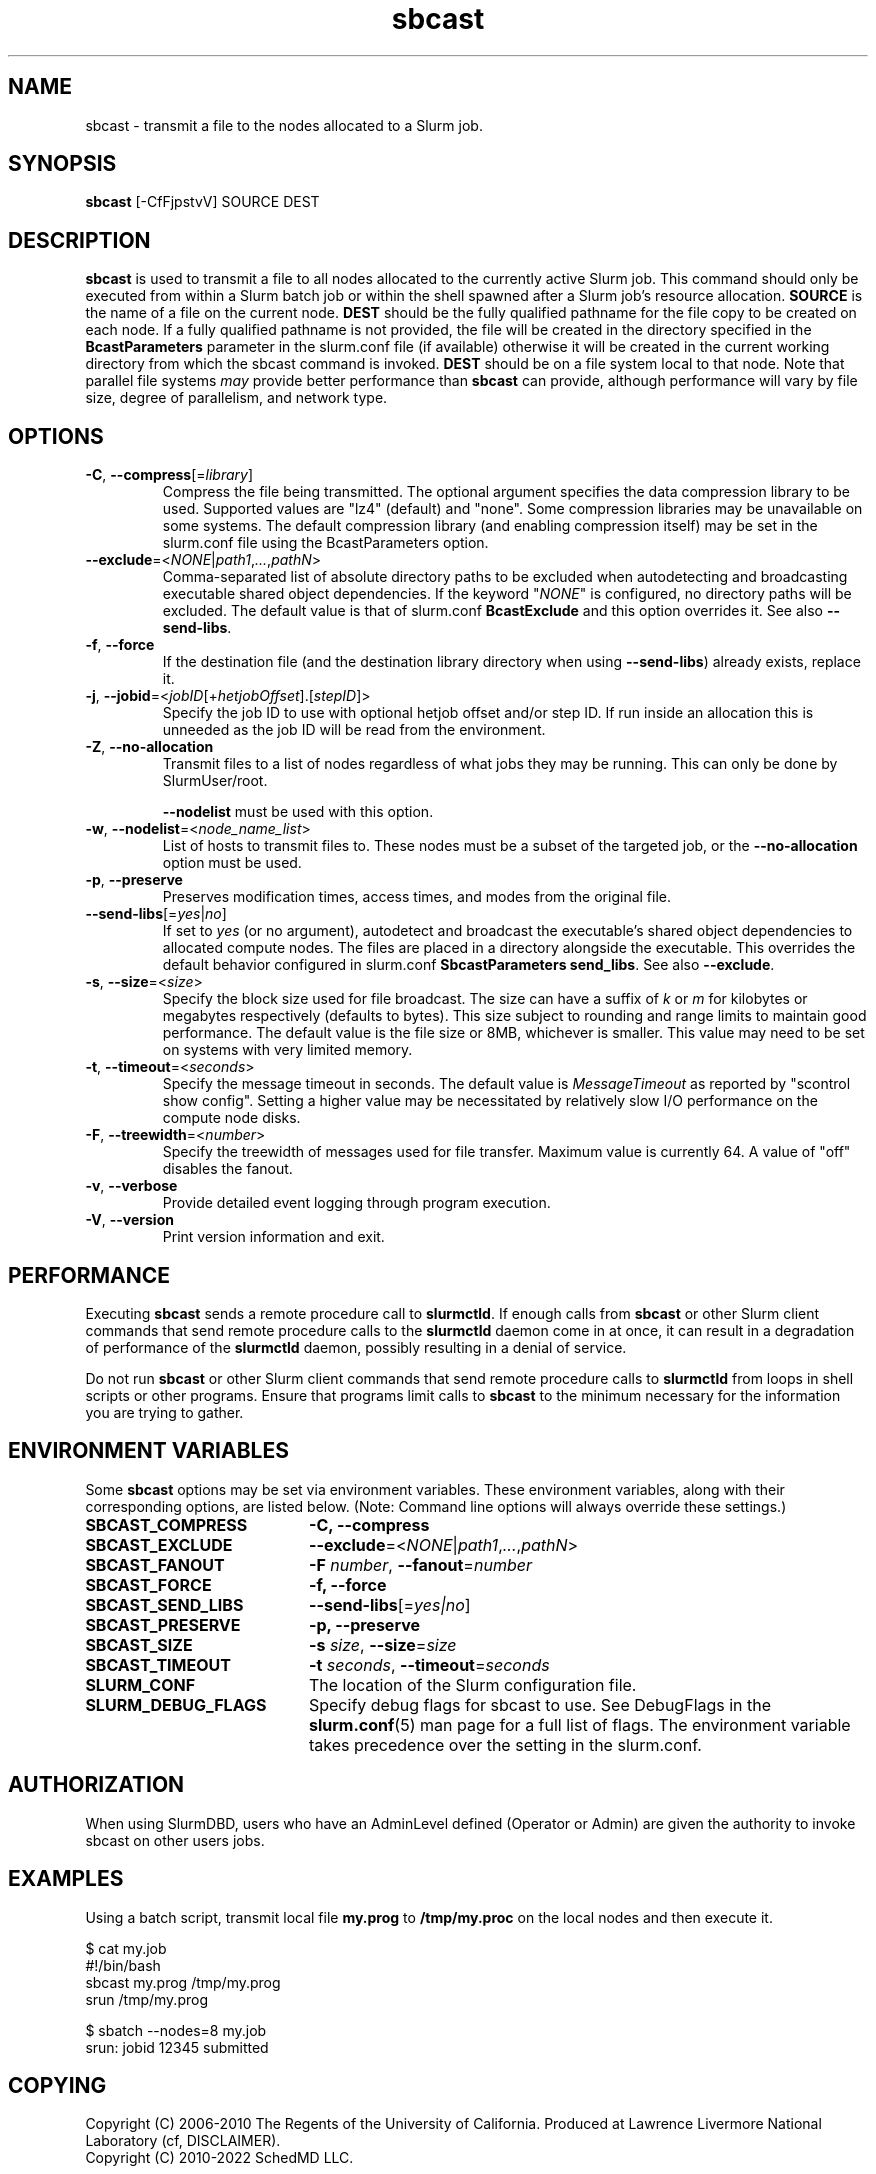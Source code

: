 .TH sbcast "1" "Slurm Commands" "Slurm 25.05" "Slurm Commands"

.SH "NAME"
sbcast \- transmit a file to the nodes allocated to a Slurm job.

.SH "SYNOPSIS"
\fBsbcast\fR [\-CfFjpstvV] SOURCE DEST

.SH "DESCRIPTION"
\fBsbcast\fR is used to transmit a file to all nodes allocated
to the currently active Slurm job.
This command should only be executed from within a Slurm batch
job or within the shell spawned after a Slurm job's resource
allocation.
\fBSOURCE\fR is the name of a file on the current node.
\fBDEST\fR should be the fully qualified pathname for the
file copy to be created on each node.
If a fully qualified pathname is not provided, the file will be created in
the directory specified in the \fBBcastParameters\fR parameter in the slurm.conf
file (if available) otherwise it will be created in the current working
directory from which the sbcast command is invoked.
\fBDEST\fR should be on a file system local to that node.
Note that parallel file systems \fImay\fR provide better performance
than \fBsbcast\fR can provide, although performance will vary
by file size, degree of parallelism, and network type.

.SH "OPTIONS"
.TP
\fB\-C\fR, \fB\-\-compress\fR[=\fIlibrary\fR]
Compress the file being transmitted.
The optional argument specifies the data compression library to be used.
Supported values are "lz4" (default) and "none".
Some compression libraries may be unavailable on some systems.
The default compression library (and enabling compression itself) may be
set in the slurm.conf file using the BcastParameters option.
.IP

.TP
\fB\-\-exclude\fR=<\fINONE\fR|\fIpath1\fR,\fI...\fR,\fIpathN\fR>
Comma\-separated list of absolute directory paths to be excluded when
autodetecting and broadcasting executable shared object dependencies. If the
keyword "\fINONE\fR" is configured, no directory paths will be excluded. The
default value is that of slurm.conf \fBBcastExclude\fR and this option overrides
it. See also \fB\-\-send\-libs\fR.
.IP

.TP
\fB\-f\fR, \fB\-\-force\fR
If the destination file (and the destination library directory when using
\fB\-\-send\-libs\fR) already exists, replace it.
.IP

.TP
\fB\-j\fR, \fB\-\-jobid\fR=<\fIjobID\fR[+\fIhetjobOffset\fR].[\fIstepID\fR]>
Specify the job ID to use with optional hetjob offset and/or step ID. If run
inside an allocation this is unneeded as the job ID will be read from the
environment.
.IP

.TP
\fB\-Z\fR, \fB\-\-no-allocation\fR
Transmit files to a list of nodes regardless of what jobs they may be running.
This can only be done by SlurmUser/root.

\fB\-\-nodelist\fR must be used with this option.
.IP

.TP
\fB\-w\fR, \fB\-\-nodelist\fR=<\fInode_name_list\fR>
List of hosts to transmit files to. These nodes must be a subset of the
targeted job, or the \fB\-\-no-allocation\fR option must be used.
.IP

.TP
\fB\-p\fR, \fB\-\-preserve\fR
Preserves modification times, access times, and modes from the
original file.
.IP

.TP
\fB\-\-send\-libs\fR[=\fIyes\fR|\fIno\fR]
If set to \fIyes\fR (or no argument), autodetect and broadcast the executable's
shared object dependencies to allocated compute nodes. The files are placed in
a directory alongside the executable. This overrides the default behavior
configured in slurm.conf \fBSbcastParameters send_libs\fR. See also
\fB\-\-exclude\fR.
.IP

.TP
\fB\-s\fR, \fB\-\-size\fR=<\fIsize\fR>
Specify the block size used for file broadcast.
The size can have a suffix of \fIk\fR or \fIm\fR for kilobytes
or megabytes respectively (defaults to bytes).
This size subject to rounding and range limits to maintain
good performance.
The default value is the file size or 8MB, whichever is smaller.
This value may need to be set on systems with very limited memory.
.IP

.TP
\fB\-t\fR, \fB\-\-timeout\fR=<\fIseconds\fR>
Specify the message timeout in seconds.
The default value is \fIMessageTimeout\fR as reported by
"scontrol show config".
Setting a higher value may be necessitated by relatively slow
I/O performance on the compute node disks.
.IP

.TP
\fB\-F\fR, \fB\-\-treewidth\fR=<\fInumber\fR>
Specify the treewidth of messages used for file transfer.
Maximum value is currently 64. A value of "off" disables the fanout.
.IP

.TP
\fB\-v\fR, \fB\-\-verbose\fR
Provide detailed event logging through program execution.
.IP

.TP
\fB\-V\fR, \fB\-\-version\fR
Print version information and exit.
.IP

.SH "PERFORMANCE"
.PP
Executing \fBsbcast\fR sends a remote procedure call to \fBslurmctld\fR. If
enough calls from \fBsbcast\fR or other Slurm client commands that send remote
procedure calls to the \fBslurmctld\fR daemon come in at once, it can result in
a degradation of performance of the \fBslurmctld\fR daemon, possibly resulting
in a denial of service.
.PP
Do not run \fBsbcast\fR or other Slurm client commands that send remote
procedure calls to \fBslurmctld\fR from loops in shell scripts or other
programs. Ensure that programs limit calls to \fBsbcast\fR to the minimum
necessary for the information you are trying to gather.

.SH "ENVIRONMENT VARIABLES"
.PP
Some \fBsbcast\fR options may be set via environment variables.
These environment variables, along with their corresponding options,
are listed below. (Note: Command line options will always override
these settings.)

.TP 20
\fBSBCAST_COMPRESS\fR
\fB\-C, \-\-compress\fR
.IP

.TP
\fBSBCAST_EXCLUDE\fR
\fB\-\-exclude\fR=<\fINONE\fR|\fIpath1\fR,\fI...\fR,\fIpathN\fR>
.IP

.TP
\fBSBCAST_FANOUT\fR
\fB\-F\fB \fInumber\fR, \fB\-\-fanout\fR=\fInumber\fR
.IP

.TP
\fBSBCAST_FORCE\fR
\fB\-f, \-\-force\fR
.IP

.TP
\fBSBCAST_SEND_LIBS\fR
\fB\-\-send\-libs\fR[=\fIyes|no\fR]
.IP

.TP
\fBSBCAST_PRESERVE\fR
\fB\-p, \-\-preserve\fR
.IP

.TP
\fBSBCAST_SIZE\fR
\fB\-s\fR \fIsize\fR, \fB\-\-size\fR=\fIsize\fR
.IP

.TP
\fBSBCAST_TIMEOUT\fR
\fB\-t\fB \fIseconds\fR, \fB\-\-timeout\fR=\fIseconds\fR
.IP

.TP
\fBSLURM_CONF\fR
The location of the Slurm configuration file.
.IP

.TP
\fBSLURM_DEBUG_FLAGS\fR
Specify debug flags for sbcast to use. See DebugFlags in the
\fBslurm.conf\fR(5) man page for a full list of flags. The environment
variable takes precedence over the setting in the slurm.conf.
.IP

.SH "AUTHORIZATION"

When using SlurmDBD, users who have an AdminLevel defined (Operator
or Admin) are given the authority to invoke sbcast on other users jobs.

.SH "EXAMPLES"

Using a batch script, transmit local file \fBmy.prog\fR to
\fB/tmp/my.proc\fR on the local nodes and then execute it.

.nf
$ cat my.job
#!/bin/bash
sbcast my.prog /tmp/my.prog
srun /tmp/my.prog

$ sbatch \-\-nodes=8 my.job
srun: jobid 12345 submitted
.fi

.SH "COPYING"
Copyright (C) 2006\-2010 The Regents of the University of California.
Produced at Lawrence Livermore National Laboratory (cf, DISCLAIMER).
.br
Copyright (C) 2010\-2022 SchedMD LLC.
.LP
This file is part of Slurm, a resource management program.
For details, see <https://slurm.schedmd.com/>.
.LP
Slurm is free software; you can redistribute it and/or modify it under
the terms of the GNU General Public License as published by the Free
Software Foundation; either version 2 of the License, or (at your option)
any later version.
.LP
Slurm is distributed in the hope that it will be useful, but WITHOUT ANY
WARRANTY; without even the implied warranty of MERCHANTABILITY or FITNESS
FOR A PARTICULAR PURPOSE. See the GNU General Public License for more
details.

.SH "SEE ALSO"
\fBsrun\fR(1)
